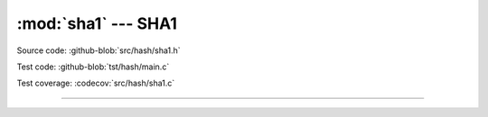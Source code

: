 :mod:`sha1` --- SHA1
====================

.. module:: sha1
   :synopsis: SHA1.

Source code: :github-blob:`src/hash/sha1.h`

Test code: :github-blob:`tst/hash/main.c`

Test coverage: :codecov:`src/hash/sha1.c`

---------------------------------------------------

.. doxygenfile:: hash/sha1.h
   :project: simba
